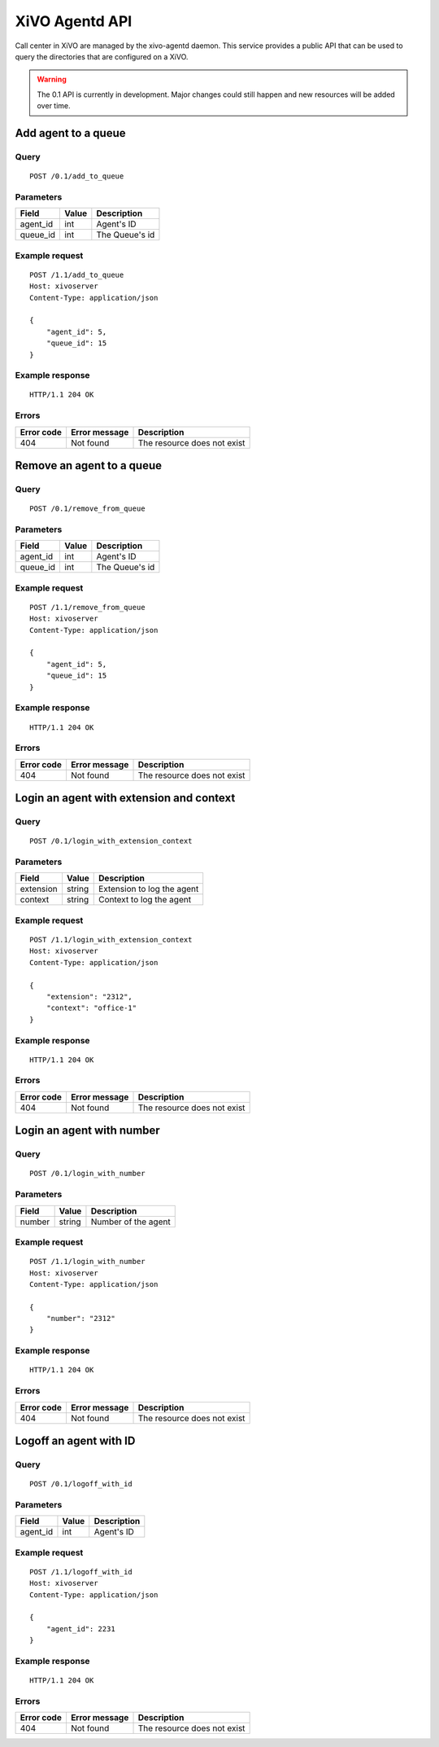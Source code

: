 .. _agentd-api:

***************
XiVO Agentd API
***************

Call center in XiVO are managed by the xivo-agentd daemon. This service provides a public API that
can be used to query the directories that are configured on a XiVO.

.. warning:: The 0.1 API is currently in development. Major changes could still
   happen and new resources will be added over time.


Add agent to a queue
====================

Query
-----

::

    POST /0.1/add_to_queue

Parameters
----------

+----------+-------+----------------+
| Field    | Value | Description    |
+==========+=======+================+
| agent_id | int   | Agent's ID     |
+----------+-------+----------------+
| queue_id | int   | The Queue's id |
+----------+-------+----------------+


Example request
---------------

::

    POST /1.1/add_to_queue
    Host: xivoserver
    Content-Type: application/json
    
    {
        "agent_id": 5,
        "queue_id": 15
    }
    

Example response
----------------

::

    HTTP/1.1 204 OK


Errors
------

+------------+---------------+-----------------------------+
| Error code | Error message | Description                 |
+============+===============+=============================+
| 404        | Not found     | The resource does not exist |
+------------+---------------+-----------------------------+


Remove an agent to a queue
==========================

Query
-----

::

    POST /0.1/remove_from_queue

Parameters
----------

+----------+-------+----------------+
| Field    | Value | Description    |
+==========+=======+================+
| agent_id | int   | Agent's ID     |
+----------+-------+----------------+
| queue_id | int   | The Queue's id |
+----------+-------+----------------+


Example request
---------------

::

    POST /1.1/remove_from_queue
    Host: xivoserver
    Content-Type: application/json
    
    {
        "agent_id": 5,
        "queue_id": 15
    }
    

Example response
----------------

::

    HTTP/1.1 204 OK


Errors
------

+------------+---------------+-----------------------------+
| Error code | Error message | Description                 |
+============+===============+=============================+
| 404        | Not found     | The resource does not exist |
+------------+---------------+-----------------------------+


Login an agent with extension and context
=========================================

Query
-----

::

    POST /0.1/login_with_extension_context

Parameters
----------

+-----------+--------+----------------------------+
| Field     | Value  | Description                |
+===========+========+============================+
| extension | string | Extension to log the agent |
+-----------+--------+----------------------------+
| context   | string | Context to log the agent   |
+-----------+--------+----------------------------+


Example request
---------------

::

    POST /1.1/login_with_extension_context
    Host: xivoserver
    Content-Type: application/json
    
    {
        "extension": "2312",
        "context": "office-1"
    }
    

Example response
----------------

::

    HTTP/1.1 204 OK


Errors
------

+------------+---------------+-----------------------------+
| Error code | Error message | Description                 |
+============+===============+=============================+
| 404        | Not found     | The resource does not exist |
+------------+---------------+-----------------------------+


Login an agent with number
==========================

Query
-----

::

    POST /0.1/login_with_number

Parameters
----------

+--------+--------+---------------------+
| Field  | Value  | Description         |
+========+========+=====================+
| number | string | Number of the agent |
+--------+--------+---------------------+


Example request
---------------

::

    POST /1.1/login_with_number
    Host: xivoserver
    Content-Type: application/json
    
    {
        "number": "2312"
    }
    

Example response
----------------

::

    HTTP/1.1 204 OK


Errors
------

+------------+---------------+-----------------------------+
| Error code | Error message | Description                 |
+============+===============+=============================+
| 404        | Not found     | The resource does not exist |
+------------+---------------+-----------------------------+


Logoff an agent with ID
=======================

Query
-----

::

    POST /0.1/logoff_with_id

Parameters
----------

+----------+-------+-------------+
| Field    | Value | Description |
+==========+=======+=============+
| agent_id | int   | Agent's ID  |
+----------+-------+-------------+


Example request
---------------

::

    POST /1.1/logoff_with_id
    Host: xivoserver
    Content-Type: application/json
    
    {
        "agent_id": 2231
    }
    

Example response
----------------

::

    HTTP/1.1 204 OK


Errors
------

+------------+---------------+-----------------------------+
| Error code | Error message | Description                 |
+============+===============+=============================+
| 404        | Not found     | The resource does not exist |
+------------+---------------+-----------------------------+
